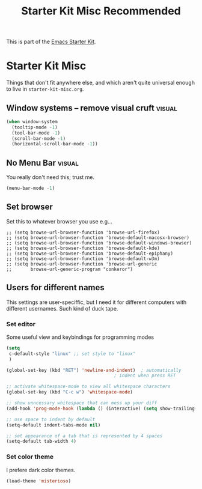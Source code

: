 #+TITLE: Starter Kit Misc Recommended
#+OPTIONS: toc:nil num:nil ^:nil

This is part of the [[file:starter-kit.org][Emacs Starter Kit]].

* Starter Kit Misc
Things that don't fit anywhere else, and which aren't quite universal
enough to live in =starter-kit-misc.org=.

** Window systems -- remove visual cruft                             :visual:
   :PROPERTIES:
   :CUSTOM_ID: window-system
   :END:
#+name: starter-kit-window-view-stuff-recommended
#+begin_src emacs-lisp 
  (when window-system
    (tooltip-mode -1)
    (tool-bar-mode -1)
    (scroll-bar-mode -1)
    (horizontal-scroll-bar-mode -1))
#+end_src

** No Menu Bar                                                       :visual:
You really don't need this; trust me.
#+name: starter-kit-no-menu
#+begin_src emacs-lisp 
(menu-bar-mode -1)
#+end_src

** Set browser
Set this to whatever browser you use e.g...
: ;; (setq browse-url-browser-function 'browse-url-firefox)
: ;; (setq browse-url-browser-function 'browse-default-macosx-browser)
: ;; (setq browse-url-browser-function 'browse-default-windows-browser)
: ;; (setq browse-url-browser-function 'browse-default-kde)
: ;; (setq browse-url-browser-function 'browse-default-epiphany)
: ;; (setq browse-url-browser-function 'browse-default-w3m)
: ;; (setq browse-url-browser-function 'browse-url-generic
: ;;       browse-url-generic-program "conkeror")

** Users for different names
   This settings are user-speciffic, but I need it for different
   computers with different usernames. Such kind of duck tape.

*** Set editor
    Some useful view and keybindings for programming modes
    #+BEGIN_SRC emacs-lisp
      (setq
       c-default-style "linux" ;; set style to "linux"
       )

      (global-set-key (kbd "RET") 'newline-and-indent)  ; automatically
                                              ; indent when press RET

      ;; activate whitespace-mode to view all whitespace characters
      (global-set-key (kbd "C-c w") 'whitespace-mode)

      ;; show unncessary whitespace that can mess up your diff
      (add-hook 'prog-mode-hook (lambda () (interactive) (setq show-trailing-whitespace 1)))

      ;; use space to indent by default
      (setq-default indent-tabs-mode nil)

      ;; set appearance of a tab that is represented by 4 spaces
      (setq-default tab-width 4)

    #+END_SRC

*** Set color theme
    I prefere dark color themes.

    #+BEGIN_SRC emacs-lisp
      (load-theme 'misterioso)
    #+END_SRC
